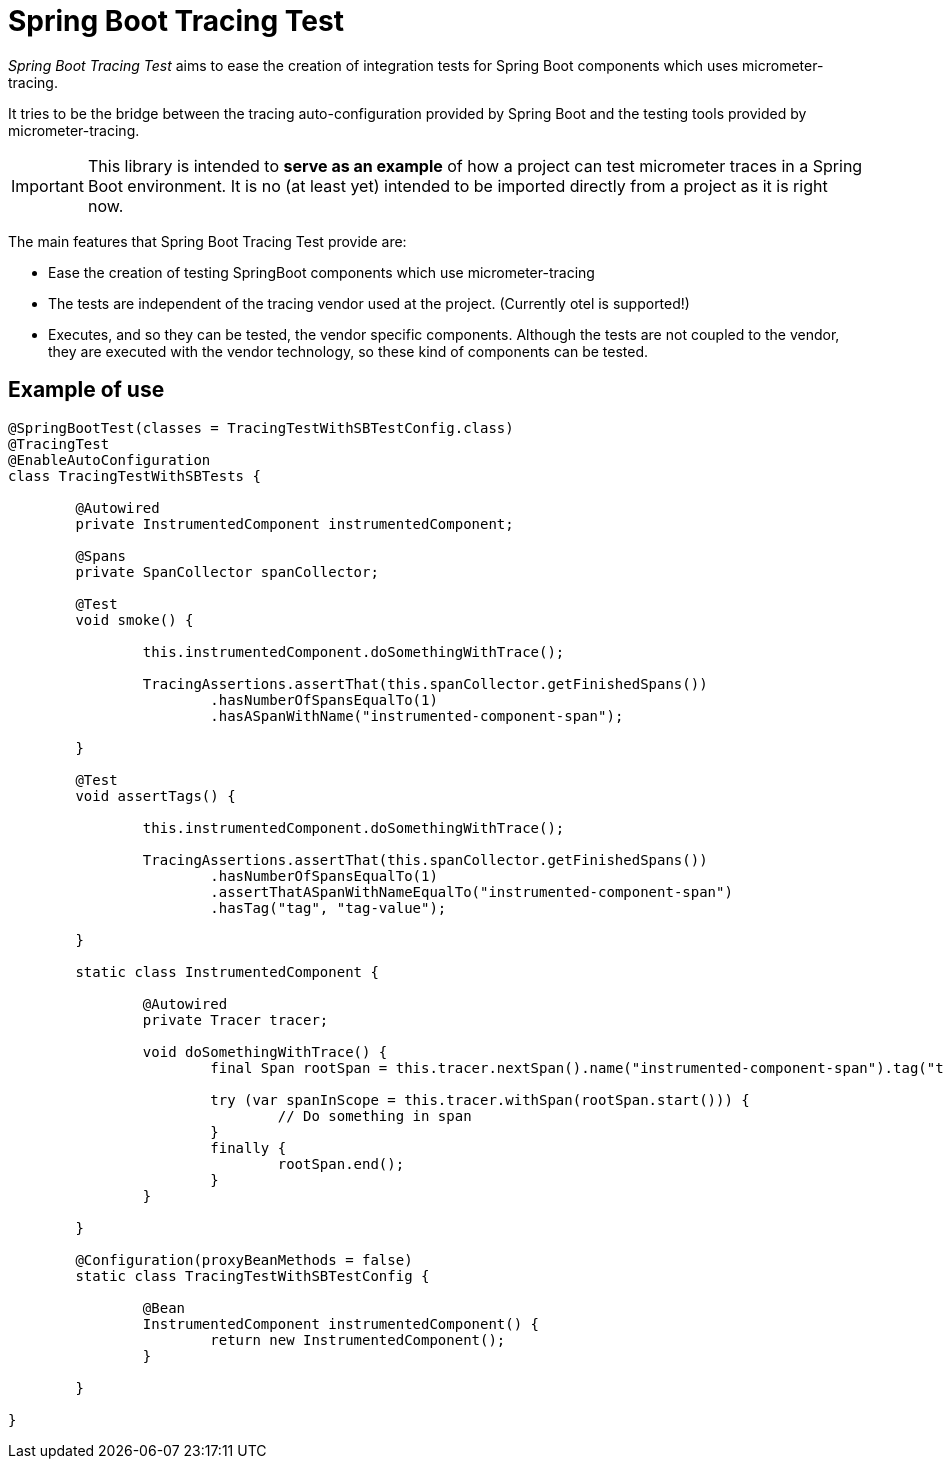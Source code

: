= Spring Boot Tracing Test 

_Spring Boot Tracing Test_ aims to ease the creation of integration tests for Spring Boot components which uses micrometer-tracing. 

It tries to be the bridge between the tracing auto-configuration provided by Spring Boot and the testing tools provided by micrometer-tracing.  

[IMPORTANT] 
This library is intended to *serve as an example* of how a project can test micrometer traces in a Spring Boot environment. It is no (at least yet) intended to be imported directly from a project as it is right now. 


The main features that Spring Boot Tracing Test provide are:

 * Ease the creation of testing SpringBoot components which use micrometer-tracing  
 * The tests are independent of the tracing vendor used at the project. (Currently otel is supported!)
 * Executes, and so they can be tested, the vendor specific components. Although the tests are not coupled to the vendor, they are executed with the vendor technology, so these kind of components can be tested. 


== Example of use

```java 


@SpringBootTest(classes = TracingTestWithSBTestConfig.class)
@TracingTest
@EnableAutoConfiguration
class TracingTestWithSBTests {

	@Autowired
	private InstrumentedComponent instrumentedComponent;

	@Spans
	private SpanCollector spanCollector;

	@Test
	void smoke() {

		this.instrumentedComponent.doSomethingWithTrace();

		TracingAssertions.assertThat(this.spanCollector.getFinishedSpans())
			.hasNumberOfSpansEqualTo(1)
			.hasASpanWithName("instrumented-component-span");

	}

	@Test
	void assertTags() {

		this.instrumentedComponent.doSomethingWithTrace();

		TracingAssertions.assertThat(this.spanCollector.getFinishedSpans())
			.hasNumberOfSpansEqualTo(1)
			.assertThatASpanWithNameEqualTo("instrumented-component-span")
			.hasTag("tag", "tag-value");

	}

	static class InstrumentedComponent {

		@Autowired
		private Tracer tracer;

		void doSomethingWithTrace() {
			final Span rootSpan = this.tracer.nextSpan().name("instrumented-component-span").tag("tag", "tag-value");

			try (var spanInScope = this.tracer.withSpan(rootSpan.start())) {
				// Do something in span
			}
			finally {
				rootSpan.end();
			}
		}

	}

	@Configuration(proxyBeanMethods = false)
	static class TracingTestWithSBTestConfig {

		@Bean
		InstrumentedComponent instrumentedComponent() {
			return new InstrumentedComponent();
		}

	}

}

```